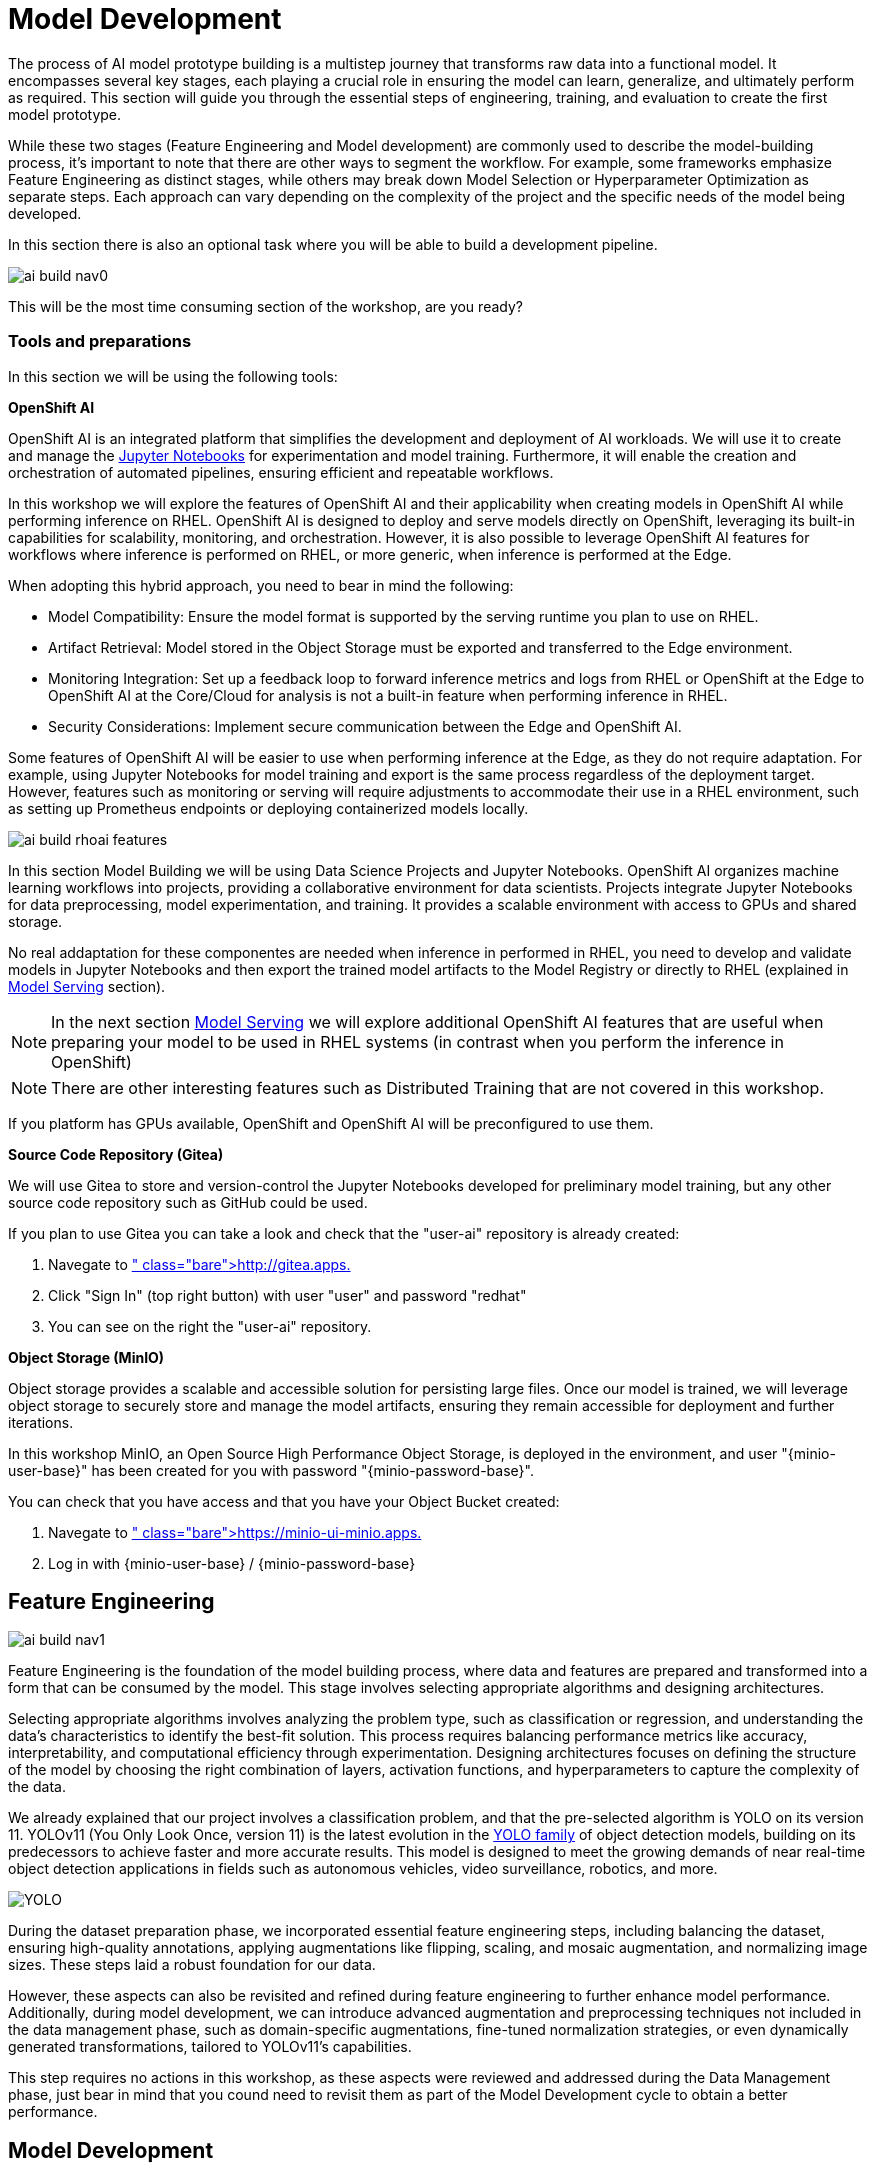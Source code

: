 = Model Development

The process of AI model prototype building is a multistep journey that transforms raw data into a functional model. It encompasses several key stages, each playing a crucial role in ensuring the model can learn, generalize, and ultimately perform as required. This section will guide you through the essential steps of engineering, training, and evaluation to create the first model prototype.

While these two stages (Feature Engineering and Model development) are commonly used to describe the model-building process, it's important to note that there are other ways to segment the workflow. For example, some frameworks emphasize Feature Engineering as distinct stages, while others may break down Model Selection or Hyperparameter Optimization as separate steps. Each approach can vary depending on the complexity of the project and the specific needs of the model being developed.

In this section there is also an optional task where you will be able to build a development pipeline.

image::ai-build-nav0.png[]


This will be the most time consuming section of the workshop, are you ready?


=== Tools and preparations

In this section we will be using the following tools: 

*OpenShift AI*

OpenShift AI is an integrated platform that simplifies the development and deployment of AI workloads. We will use it to create and manage the https://jupyter.org/[Jupyter Notebooks] for experimentation and model training. Furthermore, it will enable the creation and orchestration of automated pipelines, ensuring efficient and repeatable workflows.

In this workshop we will explore  the features of OpenShift AI and their applicability when creating models in OpenShift AI while performing inference on RHEL. OpenShift AI is designed to deploy and serve models directly on OpenShift, leveraging its built-in capabilities for scalability, monitoring, and orchestration. However, it is also possible to leverage OpenShift AI features for workflows where inference is performed on RHEL, or more generic, when inference is performed at the Edge.

When adopting this hybrid approach, you need to bear in mind the following:

* Model Compatibility: Ensure the model format is supported by the serving runtime you plan to use on RHEL.

* Artifact Retrieval: Model stored in the Object Storage must be exported and transferred to the Edge environment.

* Monitoring Integration: Set up a feedback loop to forward inference metrics and logs from RHEL or OpenShift at the Edge to OpenShift AI at the Core/Cloud for analysis is not a built-in feature when performing inference in RHEL.

* Security Considerations: Implement secure communication between the Edge and OpenShift AI.

Some features of OpenShift AI will be easier to use when performing inference at the Edge, as they do not require adaptation. For example, using Jupyter Notebooks for model training and export is the same process regardless of the deployment target. However, features such as monitoring or serving will require adjustments to accommodate their use in a RHEL environment, such as setting up Prometheus endpoints or deploying containerized models locally.

image::ai-build-rhoai-features.png[]


In this section Model Building we will be using Data Science Projects and Jupyter Notebooks. OpenShift AI organizes machine learning workflows into projects, providing a collaborative environment for data scientists. Projects integrate Jupyter Notebooks for data preprocessing, model experimentation, and training. It provides a scalable environment with access to GPUs and shared storage.

No real addaptation for these componentes are needed when inference in performed in RHEL, you need to develop and validate models in Jupyter Notebooks and then export the trained model artifacts to the Model Registry or directly to RHEL (explained in xref:ai-specialist-04-deploy.adoc[Model Serving] section).

[NOTE]

In the next section xref:ai-specialist-04-deploy.adoc[Model Serving] we will explore additional OpenShift AI features that are useful when preparing your model to be used in RHEL systems (in contrast when you perform the inference in OpenShift)

[NOTE]

There are other interesting features such as Distributed Training that are not covered in this workshop.

If you platform has GPUs available, OpenShift and OpenShift AI will be preconfigured to use them. 


*Source Code Repository (Gitea)*

We will use Gitea to store and version-control the Jupyter Notebooks developed for preliminary model training, but any other source code repository such as GitHub could be used. 

[example]
====
If you plan to use Gitea you can take a look and check that the "userpass:[<span id="gnumberVal"></span>]-ai" repository is already created:

1. Navegate to http://gitea.apps.pass:[<span id="cdomainVal"></span>] 
2. Click "Sign In" (top right button) with user "userpass:[<span id="gnumberVal"></span>]" and password "redhatpass:[<span id="gnumberVal"></span>]"
3. You can see on the right the "userpass:[<span id="gnumberVal"></span>]-ai" repository.
====


*Object Storage (MinIO)*

Object storage provides a scalable and accessible solution for persisting large files. Once our model is trained, we will leverage object storage to securely store and manage the model artifacts, ensuring they remain accessible for deployment and further iterations.

In this workshop MinIO, an Open Source High Performance Object Storage, is deployed in the environment, and user "{minio-user-base}pass:[<span id="gnumberVal"></span>]" has been created for you with password "{minio-password-base}pass:[<span id="gnumberVal"></span>]".

[example]
====
You can check that you have access and that you have your Object Bucket created:

1. Navegate to https://minio-ui-minio.apps.pass:[<span id="cdomainVal"></span>] 
2. Log in with {minio-user-base}pass:[<span id="gnumberVal"></span>] / {minio-password-base}pass:[<span id="gnumberVal"></span>]
====


== Feature Engineering

image::ai-build-nav1.png[]


Feature Engineering is the foundation of the model building process, where data and features are prepared and transformed into a form that can be consumed by the model. This stage involves selecting appropriate algorithms and designing architectures.

Selecting appropriate algorithms involves analyzing the problem type, such as classification or regression, and understanding the data's characteristics to identify the best-fit solution. This process requires balancing performance metrics like accuracy, interpretability, and computational efficiency through experimentation. Designing architectures focuses on defining the structure of the model by choosing the right combination of layers, activation functions, and hyperparameters to capture the complexity of the data. 

We already explained that our project involves a classification problem, and that the pre-selected algorithm is YOLO on its version 11. YOLOv11 (You Only Look Once, version 11) is the latest evolution in the https://docs.ultralytics.com/es/models/[YOLO family] of object detection models, building on its predecessors to achieve faster and more accurate results. This model is designed to meet the growing demands of near real-time object detection applications in fields such as autonomous vehicles, video surveillance, robotics, and more.


image::YOLO.png[]


During the dataset preparation phase, we incorporated essential feature engineering steps, including balancing the dataset, ensuring high-quality annotations, applying augmentations like flipping, scaling, and mosaic augmentation, and normalizing image sizes. These steps laid a robust foundation for our data.

However, these aspects can also be revisited and refined during feature engineering to further enhance model performance. Additionally, during model development, we can introduce advanced augmentation and preprocessing techniques not included in the data management phase, such as domain-specific augmentations, fine-tuned normalization strategies, or even dynamically generated transformations, tailored to YOLOv11's capabilities.

This step requires no actions in this workshop, as these aspects were reviewed and addressed during the Data Management phase, just bear in mind that you cound need to revisit them as part of the Model Development cycle to obtain a better performance.


== Model Development

image::ai-build-nav2.png[]


At this stage, it is essential to focus on choosing the right hyperparameters during training, such as the learning rate, batch size, input image size, number of epochs, optimizer, etc. These parameters significantly impact the model performance, and fine tuning them is critical for achieving optimal results. Prototyping plays a crucial role in this process, allowing you to experiment with various configurations and refine model architectures iteratively. A common and effective way to perform this experimentation is by using https://jupyter.org/[Jupyter Notebooks].

Jupyter Notebooks are an interactive computing environment that combines live code, visualizations, and narrative text in a single document. They are ideal for prototyping machine learning models because they allow you to quickly test, debug, and document your workflows in a user-friendly interface.



[example]
====
To get started, you will create a new, empty Jupyter Notebook using OpenShift AI. In order to do so you have to 

1- Navegate to https://rhods-dashboard-redhat-ods-applications.apps.pass:[<span id="cdomainVal"></span>] . 

2- Log in using your OpenShift credentials: {openshift-user-base}pass:[<span id="gnumberVal"></span>]  /  {openshift-password-base}pass:[<span id="gnumberVal"></span>]. It's a good idea to refresh the page right after the first log in in order to let the left menu load completly with all the additional enabled features.  

You need to select the `WORKSHOP` authenticaticator

image::ai-build-authenticator.png[]


3- Create a new Data Science Project "userpass:[<span id="gnumberVal"></span>]-ai"

4- Create a new S3 Storage Connection ("Connetions" tab) that will be used by your Jupyter Notebooks to save the model and performance stats. Include:

** MinIO username and password ( Access key={minio-user-base}pass:[<span id="gnumberVal"></span>] / Secret key={minio-password-base}pass:[<span id="gnumberVal"></span>] )
** MinIO API URL: https://minio-api-minio.apps.pass:[<span id="cdomainVal"></span>] 
** Bucket name: "userpass:[<span id="gnumberVal"></span>]-ai-models" 
** Region. You can keep the Region empty but it's better to include any string (e.g. `none`). 

image::ai-build-dataconnection.png[]

5- Create a new Workbench named "Object Detection Notebooks". You will need to select:

** Base image that will be used to run your Jupyter Notebooks (select `PyTorch`)
** Container Size (`Small` is enough)
** Persistent Volume associated to the container (you can keep the default 20Gi Persistent Volume for your Notebook but you won't need that much storage)
** Object Storage Connection that you already configured. 
** Additionally, when you have GPUs and you have defined `Accelerator profiles` in your environment (`Settings > Accelerator profiles`), you will find that during the Workbench creation you don't only can select the instance size, but also if you want to use accelerators (see an example below with NVIDIA GPUs).

image::ai-build-workbench.png[]

6- Once started, open the Workbench (it could take time to open)

7- Clone the source code repository that you created ("userpass:[<span id="gnumberVal"></span>]-ai") using the left menu (you can find the repository clone URL opening the Gitea repository).

image::ai-build-gitclone.png[]

8- Create a `prototype.ipynb` file inside the cloned directory ("userpass:[<span id="gnumberVal"></span>]-ai")
====


It's time to begin working on the Jupyter Notebook you just created. Below, you will find subsections that explain each necessary code block. To get started, create new code blocks by clicking the `+` button in the top menu. Configure each block based on the instructions provided below, then run the block by clicking the play button (`>` icon) to ensure it works as expected. You are encouraged to add additional Markdown cells for further explanations or adjust the provided code to suit your needs. This hands-on approach will help you gain a deeper understanding and tailor the notebook to your specific project.

Let's start with the first code block, the dependencies.

[TIP]

If you'd prefer to skip the process of configuring each code block or simply want to see the completed version, the https://github.com/luisarizmendi/workshop-object-detection-rhde/blob/main/resources/solutions/ai-specialist/development/prototyping.ipynb[full Jupyter Notebook is available for you to review here]. This allows you to quickly access the final file without spending time on the setup.


=== Dependencies

Here’s an enhanced version of your text:

When setting up the Workbench to run your Jupyter Notebook, you were required to select one of the available base container images (e.g., `Pytorch`). The Jupyter Notebook will execute within this environment, which means all the pre-installed packages and tools in that container image will be readily available.

In our case, however, we will need additional packages, such as the one that allows accessing the dataset directly from Roboflow. These packages may not be included in the selected base image, so it’s essential to install them manually. You can do this by running the following `pip install` command:

[source,python,role=execute,subs="attributes"]
----
# For Training
!pip install ultralytics roboflow 

# For Storage
!pip install minio
----

[IMPORTANT]

Once you have identified all the required packages, consider creating a custom base image that includes these dependencies (check the https://access.redhat.com/articles/rhoai-supported-configs[Software included in the supported workbench images]). This optimized image will streamline not only the prototyping phase but also regular training workflows performed through Pipelines.

=== Python Libraries

Import all necessary libraries for training and analysis. Basically you will need:

* Libraries for training: 

This block will be dependant on your Python code, but probably you will need the following imports:

[source,python,role=execute,subs="attributes"]
----
# Common
import  os

# For Dataset manipulation
import yaml
from roboflow import Roboflow

# For training
import torch
from ultralytics import YOLO

# For Storage
from minio import Minio
from minio.error import S3Error
----


=== Roboflow Dataset download

The next step is to download the dataset prepared in the xref:ai-specialist-01-data.adoc[Data Management] section. Instead of manually downloading the ZIP file, we will access the dataset directly from Roboflow for a more streamlined process. When you created the "Roboflow Version" of the dataset, you received a unique code to access it. Now, it's time to put that code to use.

Double check that you're using the correct API Key, Workspace name, Project name, and Version number to ensure a seamless connection to the dataset.

[CAUTION]
If you have multiple versions of your dataset, make sure you are using the correct version number under project.version. For example, if you created a new version as part of the "*MockTrain*" (training the model with a smaller dataset), verify that the version matches the intended dataset. 

[source,python,role=execute,subs="attributes"]
----
from roboflow import Roboflow

rf = Roboflow(api_key="xxxxxxxxxxxxxxxxx")  # Replace with your API key
project = rf.workspace("workspace").project("user<span id="gnumberVal"></span>-hardhat-detection") # Replace with your workspace and project names

version = project.version(1) # Replace with your version number
dataset = version.download("yolov11")
----

This code downloads the Dataset, but you'll need to explicitly specify the paths to each data split (training, validation, and test) in the Dataset metadata. This ensures YOLO can correctly locate and utilize your dataset files.

This is done in the data.yaml file. Open that file so you can see the paths that you need to update by removing the dots and completing the path:

----
train: ../train/images
val: ../valid/images
test: ../test/images
----

You can reuse this code block to do it automatically if you don't want to open and update the file manually:


[source,python,role=execute,subs="attributes"]
----
dataset_yaml_path = f"{dataset.location}/data.yaml"

with open(dataset_yaml_path, "r") as file:
    data_config = yaml.safe_load(file)

data_config["train"] = f"{dataset.location}/train/images"
data_config["val"] = f"{dataset.location}/valid/images"
data_config["test"] = f"{dataset.location}/test/images"

with open(dataset_yaml_path, "w") as file:
    yaml.safe_dump(data_config, file)
----


=== Hyperparameter configuration

It's time to prepare our first model prototype, and for that, you'll need to configure the hyperparameters for the first iteration of training.

Model hyperparameters are key configuration settings that define how a machine learning model will be trained. These settings are chosen before training begins and significantly affect the model's performance and efficiency during the training process.

Here are the main hyperparameters you can tune for your YOLO model, along with brief explanations and approximate values to help guide you through the setup:

[NOTE]

The list below is a subset of all the parameters that you can configure. You can find all the https://docs.ultralytics.com/usage/cfg/#train-settings[YOLO training configuration options here], including default values and a short explanation. 

*Training Settings*

* *Batch size* (`batch`): The https://medium.com/geekculture/how-does-batch-size-impact-your-model-learning-2dd34d9fb1fa[batch size] is the number of training samples used in one forward and backward pass. A larger batch size leads to more stable gradients and will also reduce sustantially the training time but requires more memory. Value will be dependant on your hardware (mainly memory) that you have available in your CPU/GPU, typical values are `16`, `32` or `64`. You can try higher values if your GPU allows it. Take into account that if you are running the training on your CPU and configure a batch size that your container instance size cannot manage,then the Workbench will launch an error while training the model and will ask if you want to restart it.

* *Epochs* (`epochs`): The https://medium.com/@saiwadotai/epoch-in-machine-learning-understanding-the-core-of-model-training-bfd64bbd5604[Epochs] are the number of complete passes through the entire training dataset. More epochs generally improve model performance but also increase training time and risk of overfitting. Typical values: `50`, `100` (default), `300`. Start with `50` and increase if needed (or just configure `1` epoch if you are running the "*MockTrain*").

* *Base YOLO Model* (`model`): The base model architecture, which defines the neural network's structure. For YOLO, different versions (e.g., YOLOv4, YOLOv5) or sizes (e.g., YOLOv5s, YOLOv5m) can be selected depending on your requirements. In our project we will base our model in YOLOv11 so you will need to configure `yolo11m.pt`.

* *Image Size* (`imgsz`): The resolution of the images fed into the model during training. Higher resolutions improve accuracy but increase training time and memory usage. Typical values: `640` (default), `1280`. Start with `640` and increase if your system can handle larger images.

* *Patience* (`patience`): https://medium.com/@shouke.wei/optimizing-performance-unveiling-the-impact-of-patience-values-on-machine-learning-models-ef1ff3cbdee5[Patience] is the number of epochs with no improvement in validation performance before the early stopping mechanism kicks in to stop training. This helps prevent overfitting by stopping training early. Typical value is `10` but try to increase the value if you hit the early stopping, to be sure that you are not preventing the training to make your model improve in later epochs.



*Optimization Parameters*

* *Optimized* (`optimizer`): The algorithm used to minimize the loss function during training. Common optimizers include https://medium.com/@weidagang/demystifying-the-adam-optimizer-in-machine-learning-4401d162cb9e[Adam] and https://mohitmishra786687.medium.com/stochastic-gradient-descent-a-basic-explanation-cbddc63f08e0[SGD (Stochastic Gradient Descent)] being Adam the default. You never know which one could be better so configure either `Adam` or `SGD` and check the results in each case.

* *Learning rate* (`lr0` and `lrf`): The https://en.wikipedia.org/wiki/Learning_rate[learning rate] controls how quickly the model updates weights during trainicng. Adjusting the learning rate can significantly impact model performance and training time. A learning rate that is too high may cause the model to converge too quickly to a suboptimal solution or fail to converge, while a rate that is too low can slow down training and may result in underfitting. You have two values, the first one is `lr0`, the starting learning rate used at the beginning of the training process and that determines the size of the initial updates made to the model weights during gradient descent. The other value is `lrf`, the Learning Rate Final Multiplier, that is a multiplier that specifies the final learning rate as a fraction of `lr0`, the learning rate gradually decays from `lr0` to `lr0 * lrf` over the course of training. Typical values are `0.01` for both parameters. If the model takes too long to converge, consider increasing the learning rate. However, if you observe sudden fluctuations or jumps in performance, it may indicate the need to reduce the learning rate (ie. `lr0` = `0.001`) to facilitate smoother and more stable convergence.

* *Momentum* (`momentum`): https://blog.dailydoseofds.com/p/an-intuitive-and-visual-demonstration[Momentum] is a method used in training models to make learning faster and smoother. Instead of just using the current error to update the model, it also remembers the direction it was going in before and if continues in the same directio the learning rate is increased. This helps the model move more steadily, avoid bouncing around too much, and speed up when progress is slow. Default value is `0.937`

* *Weight Decay* (`weight_decay`): Also known as L2 regularization. https://medium.com/@sujathamudadla1213/weight-decay-in-deep-learning-8fb8b5dd825c[Weight Decay] is a technique that adds a penalty to the loss to prevent overfitting by discouraging large weights. The idea is to encourage the model to keep the weights small, which can lead to simpler, more general models that perform better on unseen data. The default value is `0.0005`.

* *Warmups* (`warmup_epochs`, `warmup_bias_lr`, `warmup_momentum`): Warmups gradually increase the learning rate during the first few epochs to help the model stabilize before it starts learning aggressively. You have three hyperparameters: `warmup_epochs`, `warmup_bias_lr`, `warmup_momentum`. The `warmup_epochs` (default `0.8`) is the number of steps where the learning rate gradually increases, `warmup_bias_lr` (default `0.1`) controls the initial learning rate for bias parameters during warmup, and `warmup_momentum` (default `3.0`) sets the starting momentum value, all helping to stabilize the model's early training.

* *Automatic Mixed Precision* (`amp`): Deep Neural Network training has traditionally relied on IEEE single-precision format, however with https://developer.nvidia.com/automatic-mixed-precision[Automatic Mixed Precision], you can train with half precision while maintaining the network accuracy achieved with single precision. It's useful for saving memory and speeding up computations but sometimes its usage cause issues with certain GPUs. Defaults to `True`.


*Additional Model Configuration*

* Name (`name`): The name of the experiment or model version. It helps to track and differentiate between different training runs.

* Dataset path (`data`): The path to the dataset used for training. This includes both training and validation datasets.

* Device used (`device`): The device used for training. Specify whether you are using a CPU or GPU. If using GPU, make sure it's set to cuda.


Besides the hyperparameters above, you can also introduce Data Augmentation settings (additional to the Data Augmentation that you could have applied into your Dataset during the xref:ai-specialist-01-data.adoc[Data Management] section). Check below the options that you have and the default values. 

[NOTE]

If you plan to introduce additional Data Augmentation be sure that you set 'augment` to `True` in order to apply these configurations.

[source,python,subs="attributes"]
----
    # Data augmentation settings
    'augment': True,
    'hsv_h': 0.015,  # HSV-Hue augmentation
    'hsv_s': 0.7,    # HSV-Saturation augmentation
    'hsv_v': 0.4,    # HSV-Value augmentation
    'degrees': 10,    # Image rotation (+/- deg)
    'translate': 0.1, # Image translation
    'scale': 0.3,    # Image scale
    'shear': 0.0,    # Image shear
    'perspective': 0.0,  # Image perspective
    'flipud': 0.1,   # Flip up-down
    'fliplr': 0.1,   # Flip left-right
    'mosaic': 1.0,   # Mosaic augmentation
    'mixup': 0.0,    # Mixup augmentation
----

Now that you’re familiar with the configuration parameters, the goal of this code block is to define and configure a variable (`CONFIG`) that consolidates all your tuning adjustments (other than defaults).

[source,python,subs="attributes"]
----
CONFIG = {
    'var1': 'value1',
    'var2': 'value2',
    ...
    ...
    ...
    'varn': 'valuen',
}
----

Make your initial guesses for the hyperparameter values for the first model training (next code block). Then, iteratively come back to this code block and adjust and fine-tune these values, retraining the model each time, with the goal of achieving improved performance.


=== Model Training

Starting the model training with a base model like YOLO is beneficial because it’s pretrained on large datasets, making it faster, more accurate, and less data intensive than training from scratch. Base models provide optimized architectures and learned general features (e.g., edges, shapes) that can be adapted to your specific task thanks to Transfer Learning.

Transfer learning reuses a model trained on one task for another. Early layers retain general features, while later layers are fine tuned for task-specific objects. This approach saves time, requires less data, and leverages pretrained knowledge for better performance.

The first task in this block is to load that base YOLO model. If you remember, you created a variable with the base model name (`CONFIG['model']`) in the previous block, now it is time to use it:

[source,python,role=execute,subs="attributes"]
----
model = YOLO(CONFIG['model'])
----

Now it's time to start the most time consuming task, the model training. You have to use the variables configured in the previous block. In order to save time, you can find below the code block that will do it for you.

[NOTE]

By default, the `train` method of the YOLO library handles both "Training" and "Validation" Data Sets, so you will see results for both in the output.


[source,python,role=execute,subs="attributes"]
----
results_train = model.train(
    name=CONFIG['name'],
    data=CONFIG['data'],
    epochs=CONFIG['epochs'],
    batch=CONFIG['batch'],
    imgsz=CONFIG['imgsz'],
    patience=CONFIG['patience'],
    device=CONFIG['device'],
    verbose=True,
    
    # Optimizer parameters
    optimizer=CONFIG['optimizer'],
    lr0=CONFIG['lr0'],
    lrf=CONFIG['lrf'],
    momentum=CONFIG['momentum'],
    weight_decay=CONFIG['weight_decay'],
    warmup_epochs=CONFIG['warmup_epochs'],
    warmup_bias_lr=CONFIG['warmup_bias_lr'],
    warmup_momentum=CONFIG['warmup_momentum'],
    amp=CONFIG['amp'],
    
    # Augmentation parameters
    augment=CONFIG['augment'],
    hsv_h=CONFIG['hsv_h'],
    hsv_s=CONFIG['hsv_s'],
    hsv_v=CONFIG['hsv_v'],
    degrees=CONFIG['degrees'],
    translate=CONFIG['translate'],
    scale=CONFIG['scale'],
    shear=CONFIG['shear'],
    perspective=CONFIG['perspective'],
    flipud=CONFIG['flipud'],
    fliplr=CONFIG['fliplr'],
    mosaic=CONFIG['mosaic'],
    mixup=CONFIG['mixup'],
)
----

[TIP]

Remember to use the "*MockTrain*" Dataset if you want to save time while trying this step.


Once the training is done you can see how a new directory has been created under `./run/detect`. If you open that directory you will find:

* Subdirectory `weights` with files representing the model with best metrics (`best.pt`) and the model of the last iteration (`last.pt`).
* Sample images with detections for some inputs of the test and validation sets.
* File `args` with the hyperparameters used during training. 
* A serie of graphs and schemas along with a file `results.csv` with the results of the model training and validation.

[NOTE]

You can find an https://github.com/luisarizmendi/workshop-object-detection-rhde/tree/main/resources/assets/object-detection-hardhat-or-hat/v1[example of these files here].

Those graphs are automatically generated by the YOLO method from the `results.csv` and include:

* *Confusion Matrix* and *Confusion Matrix Normalized*: A table that shows the true positives, false positives, false negatives, and true negatives for each class. The normalized version represents values as proportions, aiding in comparisons across classes with varying sample sizes.

* *F1 Curve*: A graph plotting the F1 score (harmonic mean of precision and recall) against confidence thresholds, highlighting the balance between precision and recall across different thresholds.

* *P Curve* (Precision Curve): A plot of precision (ratio of true positives to predicted positives) across varying confidence thresholds, indicating the model's ability to make accurate predictions.

* *R Curve* (Recall Curve): A plot of recall (ratio of true positives to actual positives) across confidence thresholds, showing the model's ability to identify all instances of a class.

* *PR Curve* (Precision-Recall Curve): A graph that visualizes the trade-off between precision and recall at different thresholds, providing insights into the model's performance across confidence levels.

* *Labels Correlogram and Stats*: A heatmap illustrating the co-occurrence of labeled objects in the dataset, combined with statistical summaries of label distributions and relationships, helping identify biases or correlations in the training data.

* *Epoch Steps Summary Results*: A summary of key metrics recorded at each training epoch, including others such as:

    ** Train/Box Loss: The loss related to bounding box regression accuracy.
    ** Train/Cls Loss: The loss associated with classification errors.
    ** Train/DFL Loss: Distribution Focal Loss, used for accurate bounding box localization.
    ** mAP@50: Mean Average Precision at IoU threshold 0.5, measuring detection performance.
    ** mAP@50-95: Mean Average Precision averaged across IoU thresholds from 0.5 to 0.95, indicating overall model precision and recall.

image::ai-build-results.png[]



You will also find in that directory under `weights` two files (models), one with the best performance obtained (`best.pt`) and another one created as result of the last epoch iteration (`last.pt`).


=== Model Evaluation

Model evaluation using the test split is the process of assessing a trained model's performance on a subset of data (the test set) that the model has never seen during training or validation. This step provides an unbiased estimate of how well the model will perform on new, unseen data.

[source,python,role=execute,subs="attributes"]
----
results_test = model.val(data=CONFIG['data'], split='test', device=CONFIG['device'], imgsz=CONFIG['imgsz'])
----

After the evaluation with the Test Data Set you will see how a new directory with the results, similar to what you got with the training, has been created. 


To visually test the performance of your object detection model, you can download the `best.pt` file (check the directory `runs/detects/<model_name>/weights`). Then, utilize the following containerized application to perform the test locally: https://github.com/luisarizmendi/workshop-object-detection-rhde/blob/main/resources/assets/model_test_app/object-detection-batch-model-file/pytorch/object-detection-pytorch.py[object-detection-batch-model-file.py]. This script allows you to run a visual model performance evaluation directly on your local machine.

[source,python,role=execute,subs="attributes"]
----
podman run -p 8800:8800 quay.io/luisarizmendi/object-detection-batch-model-file:latest
----

[NOTE]

The image includes `PyTorch` dependencies, making it quite large. As a result, the pull process may take some time to complete.

Or if you have an NVIDIA GPU:

[source,python,role=execute,subs="attributes"]
----
podman run --device nvidia.com/gpu=all --security-opt=label=disable --privileged -p 8800:8800 quay.io/luisarizmendi/object-detection-model-test:latest
----

[NOTE]
====
If you find the following error:

Error: crun: cannot stat `/usr/lib64/libEGL_nvidia.so.565.57.01`: No such file or directory: OCI runtime attempted to invoke a command that was not found

Be sure that you have ran `sudo nvidia-ctk cdi generate --output=/etc/cdi/nvidia.yaml`
====

The application takes some time to start.

[NOTE]
====
It will be ready when you get this log in the terminal:

Creating new Ultralytics Settings v0.0.6 file ✅ 
View Ultralytics Settings with 'yolo settings' or at '/app/.config/Ultralytics/settings.json'
Update Settings with 'yolo settings key=value', i.e. 'yolo settings runs_dir=path/to/dir'. For help see https://docs.ultralytics.com/quickstart/#ultralytics-settings.
====

Once it's up you can navigate to `http://localhost:8800/` and the select the file with the model and all the images where you want to test it (you can download the Dataset from Roboflow as explained in the xref:ai-specialist-01-data.adoc[Data Management] section and use the Test Set)


[CAUTION]

Drag-and-drop does not work with Chrome, if you use that browser click on the box and select manaully the files, otherwise you will see them as with a size of `0` bytes.

image::ai-build-test-app.png[]



=== Model Export (optional) 

Model export is the process of saving or converting a trained machine learning model into a specific format that can be used for inference or deployment in different environments. This is important because it allows the trained model to be shared, deployed to production, or used in different applications without needing the original training code or environment.

For example, ONNX (Open Neural Network Exchange) is a popular open-source format that is designed for the interchange of deep learning models across different frameworks (ie. https://docs.openvino.ai/2024/index.html[OpenVINO]), so in this example we are going to convert the Pytorch `.py` file into the `onnx` format. 

The good news is that the YOLO library provides an `export` method that makes this possible with just one line:

[source,python,role=execute,subs="attributes"]
----
model.export(format='onnx', imgsz=CONFIG['imgsz'])
----

Once that's done, you can review again the `weights` directory and you will see the new `onnx` file.

=== Store the Model

The last code block example that we will see is the one used to store the results (models and metrics) of this prototyping run. 

In order to do that you need to create an Object Storage Client and then use it with the files that you can upload. We are using MinIO as Storage Object and there is a library that creates an Object Storage Client for MinIO:

[source,python,role=execute,subs="attributes"]
----
client = Minio(
    AWS_S3_ENDPOINT_NAME,
    access_key=AWS_ACCESS_KEY_ID,
    secret_key=AWS_SECRET_ACCESS_KEY,
    secure=True
)
----

But what are those values? Well, when you created the Workbench you configured an "Storage Connection" with details about the Object Storage. These values were injected as Environment variables that now you can use, so *before* the client setup you will need to import them as follows:

[source,python,role=execute,subs="attributes"]
----
AWS_S3_ENDPOINT_NAME = os.getenv("AWS_S3_ENDPOINT", "").replace('https://', '').replace('http://', '')
AWS_ACCESS_KEY_ID = os.getenv("AWS_ACCESS_KEY_ID")
AWS_SECRET_ACCESS_KEY = os.getenv("AWS_SECRET_ACCESS_KEY")
AWS_S3_BUCKET = os.getenv("AWS_S3_BUCKET")
----

[NOTE]

In the `AWS_S3_ENDPOINT_NAME` we removed the `https://` from the `AWS_S3_ENDPOINT` variable

Once you have the Object Storage Client configured, you just need to select the files and upload them using the `client.fput_object` method. If you don't want to expend time investigating https://min.io/docs/minio/linux/developers/python/API.html[how to use client.fput_object] you can copy paste the code below to save time:

[source,python,role=execute,subs="attributes"]
----
# File selection
model_path_train = results_train.save_dir
weights_path = os.path.join(model_path_train, "weights")
model_path_test = results_test.save_dir

files_train = [os.path.join(model_path_train, f) for f in os.listdir(model_path_train) if os.path.isfile(os.path.join(model_path_train, f))]
files_models = [os.path.join(weights_path, f) for f in os.listdir(weights_path) if os.path.isfile(os.path.join(weights_path, f))]
files_test = [os.path.join(model_path_test, f) for f in os.listdir(model_path_test) if os.path.isfile(os.path.join(model_path_test, f))]


# File upload
directory_name= os.path.basename(model_path_train)

for file_path_train in files_train:
    try:
        client.fput_object(AWS_S3_BUCKET, "prototype/notebook/" + directory_name + "/train-val/" + os.path.basename(file_path_train), file_path_train)
        print(f"'{os.path.basename(file_path_train)}' is successfully uploaded as object to bucket '{AWS_S3_BUCKET}'.")
    except S3Error as e:
        print("Error occurred: ", e)

for file_path_model in files_models:
    try:
        client.fput_object(AWS_S3_BUCKET, "prototype/notebook/" + directory_name + "/" + os.path.basename(file_path_model), file_path_model)
        print(f"'{os.path.basename(file_path_model)}' is successfully uploaded as object to bucket '{AWS_S3_BUCKET}'.")
    except S3Error as e:
        print("Error occurred: ", e)

for file_path_test in files_test:
    try:
        client.fput_object(AWS_S3_BUCKET, "prototype/notebook/" + directory_name + "/test/" + os.path.basename(file_path_test), file_path_test)
        print(f"'{os.path.basename(file_path_test)}' is successfully uploaded as object to bucket '{AWS_S3_BUCKET}'.")
    except S3Error as e:
        print("Error occurred: ", e)
----

You now can go to MinIO console (https://minio-ui-minio.apps.pass:[<span id="cdomainVal"></span>] ) and "Browse Files" on your "userpass:[<span id="gnumberVal"></span>]-ai-models" Bucket.

Finally, I recommend cleaning up the directories created during the training and evaluation processes to save some space. To achieve this, include a final piece of code in your Notebook that removes these directories.


== Prototyping Pipeline (optional) 

image::ai-build-nav3.png[]

So far, you've used a Jupyter Notebook for quick model prototyping. While this approach is excellent for experimentation, transitioning to a more structured and scalable workflow can bring numerous benefits even for prototyping, such as ensuring consistency, repeatability, and improved collaboration.

OpenShift AI integrates seamlessly with https://elyra.readthedocs.io/en/latest/user_guide/pipelines.html[Elyra Pipelines], an Open Source visual pipeline editor that simplifies the creation, editing, and execution of data science workflows. Elyra allows you to design workflows through an intuitive drag-and-drop interface, standardize your prototyping process to ensure reproducibility, and automate repetitive tasks to reduce manual effort. It also enables you to scale your workflows efficiently using OpenShift AI's powerful infrastructure while making it easier to share and collaborate with your team.

Let's build an Elyra Pipeline to automate the model prototyping process, helping you focus on innovation rather than managing infrastructure and repetitive tasks.


=== Custom Container Image
Using custom container base images in your pipeline tasks is a great idea because it eliminates the need to install dependencies every time the pipeline runs. This approach not only saves time but also reduces bandwidth usage, making your workflows more efficient and reliable.

By creating a custom container base image, you can preconfigure the environment with all the required dependencies for tasks like running Jupyter Notebooks. This means you won’t have to repeatedly set up the environment, ensuring a smoother and faster execution of your pipelines.

The first step is to create a Containerfile tailored for OpenShift. In this example, we’ll use a base image prepared for PyTorch and install the necessary dependencies such as Ultralytics, Roboflow, and MinIO. The resulting Containerfile would look something like this:

[source,containerfile,role=execute,subs="attributes"]
----
FROM quay.io/modh/odh-pytorch-notebook:v2-2024a-20250116-b42b86c

USER 0

RUN INSTALL_PKGS="ultralytics roboflow minio" && \
    pip install --no-cache-dir  $INSTALL_PKGS 

USER 1001
----

Then you can build your Container Image using the Containerfile and push it into a Container Image Registry (ie. https://quay.io[Quay])

----
podman build -t <registry>/<namespace>/<image-name>:<image-tag> .
podman login -u <username> <registry>
podman push <registry>/<namespace>/<image-name>:<image-tag>
----

[TIP]

If you don’t want to build the image yourself, you can use an existing pre-built image: `quay.io/luisarizmendi/pytorch-custom-notebook:latest`.


Once you have the container image you want to use for running the code in your pipeline steps, the next step is to "import" it into your Jupyter environment for use with Elyra Pipelines.

[example]
====
To add your custom image to the Jupyter Enviroment in order to use it with the Elyra Pipeline:

1. Open the Jupyter Notebook workbench.
2. Navigate to "Runtime Images" by selecting the icon with squares in the left menu.
3. Click the `+` button to add a new runtime image.
4. Provide a name for the image, such as PyTorch Custom, add a tag like pytorch, and specify the image name (e.g., `quay.io/luisarizmendi/pytorch-custom-notebook:latest`).
5. Click Save.
====

Once added, your custom container image will be available for use in your pipeline steps.


image::ai-build-custom-elyra-image.png[]


=== Pipeline Server

If you want to run Pipelines in OpenShift AI, you will need to add into your AI project a Pipeline Server resource definition.

[example]
====
To create a Pipeline Server:

1. Navigate to "Data Science Pipelines" in OpenShift AI and configure a new pipeline server.
2. Fill in the Data Connection information but this time use the Bucket "userpass:[<span id="gnumberVal"></span>]-ai-pipelines" and set the region to `none` (as it is not configured in MinIO).
3. Save the configuration.
4. Once the configuration is ready, restart any running workbenches to apply the updates.
====

image::ai-build-pipeline-server.png[]

[NOTE]

To verify that the Pipeline Server has been successfully loaded into your Jupyter Environment, open the Workbench and navigate to "Runtimes" (represented by a gear icon in the left menu). Here, you can confirm that the runtime configuration has been automatically loaded.




=== Create the Pipeline Step Jupyter Notebooks

A pipeline is composed of multiple steps. In our case, it will consist of three: one step to fetch the dataset, another to train the model, and a final step to upload the files to the Object Storage. For this, you’ll need to create three new `.ipynb` files each corresponding to one of these steps.

To simplify the process, we’ll use the Jupyter Notebook created for quick prototyping as a base. However, this notebook cannot be directly split into pipeline steps. In a pipeline, each step runs independently, so you’ll need to incorporate mechanisms to transfer files and variables between steps.

[NOTE] 

This exercise will also help you prepare for implementing the training pipeline with Kubeflow, which will be covered in the xref:ai-specialist-03-training.adoc[Model Training] section.

Start by copying the relevant code blocks from the prototyping notebook into their respective new files. Then, apply the necessary modifications as outlined below

[TIP]

If you prefer to save time, you can skip this step and directly https://github.com/luisarizmendi/workshop-object-detection-rhde/tree/main/resources/solutions/ai-specialist/development/elyra[reference the solution] by using the pipeline files provided in the resources directory.

==== "Get Data" Notebook

* Remove the `pip install` entries: Since you will be using the custom image that you created, you won't need to install any further dependencies

* Save the `dataset` variable into a file (eg, using `pickle`) since it will be used in the "Train" Notebook

[source,python,role=execute,subs="attributes"]
----
import pickle

with open('dataset.pkl', 'wb') as file:
    pickle.dump(dataset, file)
----


==== "Train" Notebook

* Include the relevant imports (this is a new Notebook, it does not use them from the "Get Data" Notebook)

* Including environment variables is a great way to control the training configuration when launching the pipeline. For instance, you can define variables for parameters like the number of `epochs` and the `batch size`.
[source,python,role=execute,subs="attributes"]
----
    'epochs': os.getenv("MODEL_EPOCHS"),
    'batch': os.getenv("MODEL_BATCH"),
----

* As with the previous file, you need to save the variable containing the training and testing results so it can be used by the next step in the pipeline. However, due to the complexity of this variable, `pickle` cannot be used. Instead, you'll need to manually serialize the data as shown below.

[source,python,role=execute,subs="attributes"]
----
results_train_serializable = {
    "maps": results_train.maps,
    "names": results_train.names,
    "save_dir": results_train.save_dir,
    "results_dict": results_train.results_dict,
}

results_train_save_path = "model_train_results.pth"

torch.save(results_train_serializable, results_train_save_path)

results_test_serializable = {
    "maps": results_test.maps,
    "names": results_test.names,
    "save_dir": results_test.save_dir,
    "results_dict": results_test.results_dict,
}

results_test_save_path = "model_test_results.pth"

torch.save(results_test_serializable, results_test_save_path)
----


==== "Save Data" Notebook

* Again, include the relevant Python imports.

* Deserialize the variables that were stored in a file in the "Train" Notebook:

[source,python,role=execute,subs="attributes"]
----
import torch 

results_train_save_path = "model_train_results.pth"
results_train = torch.load(results_train_save_path)

results_test_save_path = "model_test_results.pth"
results_test = torch.load(results_test_save_path)
----

* The deserialized values are accessed as an array rather than through methods. Therefore, you’ll need to update  `results_xxx.save_dir` to results_xxx['save_dir']`:

* Update the path where the model and results are stored in the Object Storage (e.g., change from `prototype/notebook/` to `prototype/pipeline/`).

* Since the pipeline will run multiple times using the same storage, it's recommended to clean up the generated files after the pipeline has finished saving the content.


=== Create an Elyra Pipeline

It's time to create the Pipeline with the files that you prepared.

[example]
====
To create a new Elyra pipeline do the following in your Workbench:

1- Right-click on the directory view where the pipeline step files are located and select "New Data Science Pipeline Editor". Alternatively, you can open a new tab by pressing `+` and selecting "Pipeline Editor" from the Elyra section.

2- Rename `.pipeline` file to `training-elyra.pipeline`.

3- Drag-and-drop the Step files that you prepared and connect them in the right order.

4- Click the square with an arrow inside at the top right corner. A new menu will appear on the right with several tabs for configuring the pipeline and its steps. When you click a step, its configuration will open. You need to configure the following:

** At the general pipeline level configure a "Data Volume" so the steps can share the files (it should be mounted under `/opt/app-root/src`) and the general Runtime Image that will be used, in this case it will be the custom image that you created (`PyTorch Custom`).

image::ai-build-pipeline-config.png[]

** In each step you will need to fill in the required Environment Variable values that will be used, in our example:

*** In the "Get Data" step: `ROBOFLOW_KEY`, `ROBOFLOW_WORKSPACE`, `ROBOFLOW_PROJECT` and `ROBOFLOW_DATASET_VERSION`
*** In the "Training" step: `MODEL_EPOCHS` and `MODEL_BATCH`
*** In the "Save Data" step: `AWS_S3_ENDPOINT`, `AWS_ACCESS_KEY_ID`, `AWS_SECRET_ACCESS_KEY` and `AWS_S3_BUCKET`

[NOTE]

Remember that if you want to save time you could use the "*MockTrain*" Dataset (although it produces a non-usable model).

image::ai-build-pipeline-envs.png[]

5- Click save (icon with a disk on the top menu).
====

[IMPORTANT]

The Persistent Volume is not autogenerated, so you will need to manually create the Persistent Volume Claim with the specified name in the project where the pipeline will run ("userpass:[<span id="gnumberVal"></span>]-ai")


If you are running in an **environment with GPUs**, you must:

* Specify the GPU number and GPU Vendor (`nvidia.com/gpu`) in the training task. 

* If there are Kubernetes Taints in the GPU nodes you will also need to configure the Toleration. GPUs will be used during training, but **you should include the Toleration in all tasks**. This is necessary for Kubernetes to schedule the pod on a GPU-enabled node. Since tasks share a Persistent Volume (PV), there is a risk that GPU nodes may be in a different zone where the PV cannot be shared with non-GPU nodes. If this happens, Kubernetes will always select a node without GPUs, or you may encounter an error if scheduling is forced.

* Add https://medium.com/@fatlip/cuda-shared-memory-23cd1a0d4e39[additional Shared Memory Size] in the Training Task.

image::ai-build-pipeline-elyra-gpu.png[]



=== Run the Elyra Pipeline

It's time to run you Pipeline (click the "play" button on the top bar menu). 

[example]
====
You can see the Pipeline progress by:

1. Navegating to OpenShift AI: https://rhods-dashboard-redhat-ods-applications.apps.pass:[<span id="cdomainVal"></span>] .
2. Selecting the Pipeline name in "Experiments and runs".
3. Opening the running task.
====

image::ai-build-pipeline-run.png[]

[NOTE]

The first time that you run the Pipeline it could take some time to finish the first task since it needs to pull the custom Container Image.

[NOTE]

You can only view the logs of the tasks once they are completed. However, if you're interested in monitoring the logs in real time, you can access the Pod logs directly through the OpenShift Console.


You can use the logs of the training task to check if the GPU is being used:


image::ai-build-pipeline-elyra-gpu-logs.png[]




Once the Pipeline is finished, you could check that the contents are saved into the Object Data Store.

== Solution and Next Steps

In this section, you created an initial prototype of the model by training it with different hyperparameter values to explore its potential. If the performance metrics obtained are not satisfactory, or if you used the "*MockTrain*" dataset with a reduced set of images, you can now https://github.com/luisarizmendi/workshop-object-detection-rhde/raw/refs/heads/main/resources/assets/object-detection-hardhat-or-hat/v1/model/pytorch/best.pt[download and utilize a pretrained model]. This pretrained model was https://github.com/luisarizmendi/workshop-object-detection-rhde/blob/main/resources/solutions/ai-specialist/development/prototyping.ipynb[trained using this Jupyter Notebook] using https://universe.roboflow.com/luisarizmendi/hardhat-or-hat/dataset/1[this Roboflow Dataset version], obtaining the https://github.com/luisarizmendi/workshop-object-detection-rhde/tree/main/resources/assets/object-detection-hardhat-or-hat/v1[metrics that you can find here].

You can now also push to the Git Source repository the files that you created:

1. Click on the Git icon on the left menu.
2. Press the `+` to select the files to be pushed.
3. Include at the botton the Commit message.
4. Press "Commit".
5. Use the `Git` menu in the top bar to Push the changes into the remote repository.

Finally, since you won't need it in further steps, it's a good idea that you **stop the OpenShift AI Workbench that you have been using** to save resources in the OpenShift cluster.

Move on into xref:ai-specialist-03-training.adoc[Model Training].